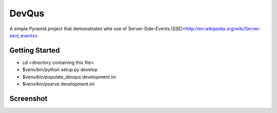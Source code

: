 DevQus
============

A simple Pyramid project that demonstrates whe use of Server-Side-Events (SSE)<http://en.wikipedia.org/wiki/Server-sent_events>.

Getting Started
---------------

- cd <directory containing this file>

- $venv/bin/python setup.py develop

- $venv/bin/populate_devqus development.ini

- $venv/bin/pserve development.ini

Screenshot
---------------

.. image:: http://github.marconijr.com/devqus/devqus.png
